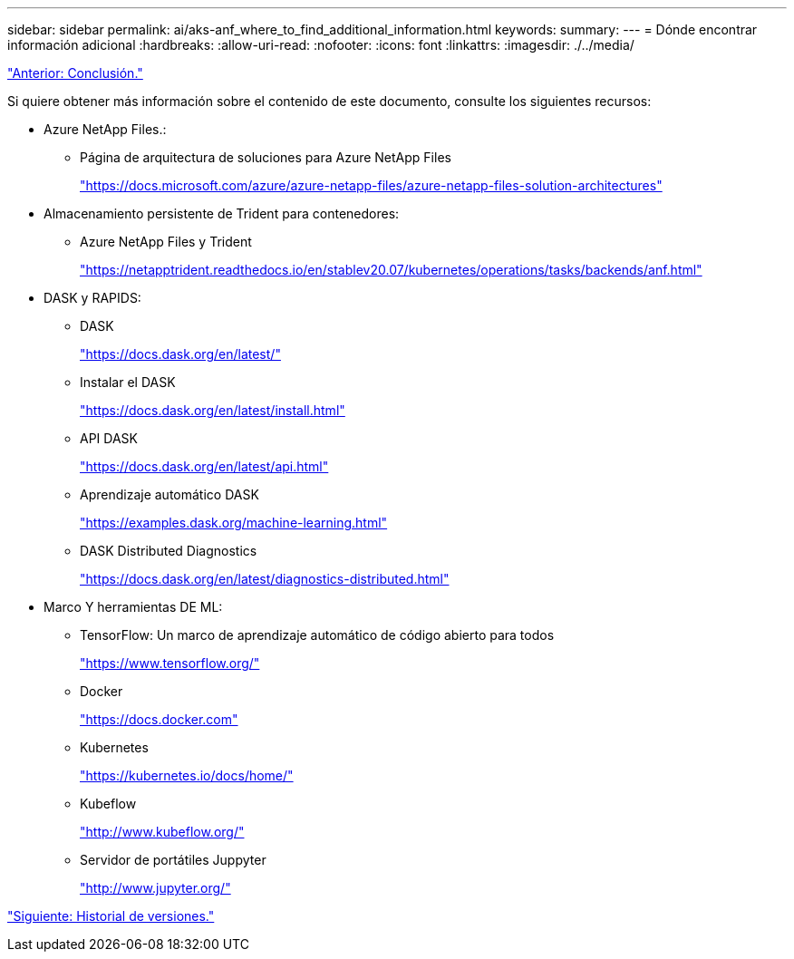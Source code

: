 ---
sidebar: sidebar 
permalink: ai/aks-anf_where_to_find_additional_information.html 
keywords:  
summary:  
---
= Dónde encontrar información adicional
:hardbreaks:
:allow-uri-read: 
:nofooter: 
:icons: font
:linkattrs: 
:imagesdir: ./../media/


link:aks-anf_conclusion.html["Anterior: Conclusión."]

Si quiere obtener más información sobre el contenido de este documento, consulte los siguientes recursos:

* Azure NetApp Files.:
+
** Página de arquitectura de soluciones para Azure NetApp Files
+
https://docs.microsoft.com/azure/azure-netapp-files/azure-netapp-files-solution-architectures["https://docs.microsoft.com/azure/azure-netapp-files/azure-netapp-files-solution-architectures"^]



* Almacenamiento persistente de Trident para contenedores:
+
** Azure NetApp Files y Trident
+
https://netapptrident.readthedocs.io/en/stablev20.07/kubernetes/operations/tasks/backends/anf.html["https://netapptrident.readthedocs.io/en/stablev20.07/kubernetes/operations/tasks/backends/anf.html"^]



* DASK y RAPIDS:
+
** DASK
+
https://docs.dask.org/en/latest/["https://docs.dask.org/en/latest/"^]

** Instalar el DASK
+
https://docs.dask.org/en/latest/install.html["https://docs.dask.org/en/latest/install.html"^]

** API DASK
+
https://docs.dask.org/en/latest/api.html["https://docs.dask.org/en/latest/api.html"^]

** Aprendizaje automático DASK
+
https://examples.dask.org/machine-learning.html["https://examples.dask.org/machine-learning.html"^]

** DASK Distributed Diagnostics
+
https://docs.dask.org/en/latest/diagnostics-distributed.html["https://docs.dask.org/en/latest/diagnostics-distributed.html"^]



* Marco Y herramientas DE ML:
+
** TensorFlow: Un marco de aprendizaje automático de código abierto para todos
+
https://www.tensorflow.org/["https://www.tensorflow.org/"^]

** Docker
+
https://docs.docker.com/["https://docs.docker.com"^]

** Kubernetes
+
https://kubernetes.io/docs/home/["https://kubernetes.io/docs/home/"^]

** Kubeflow
+
http://www.kubeflow.org/["http://www.kubeflow.org/"^]

** Servidor de portátiles Juppyter
+
http://www.jupyter.org/["http://www.jupyter.org/"^]





link:aks-anf_version_history.html["Siguiente: Historial de versiones."]
